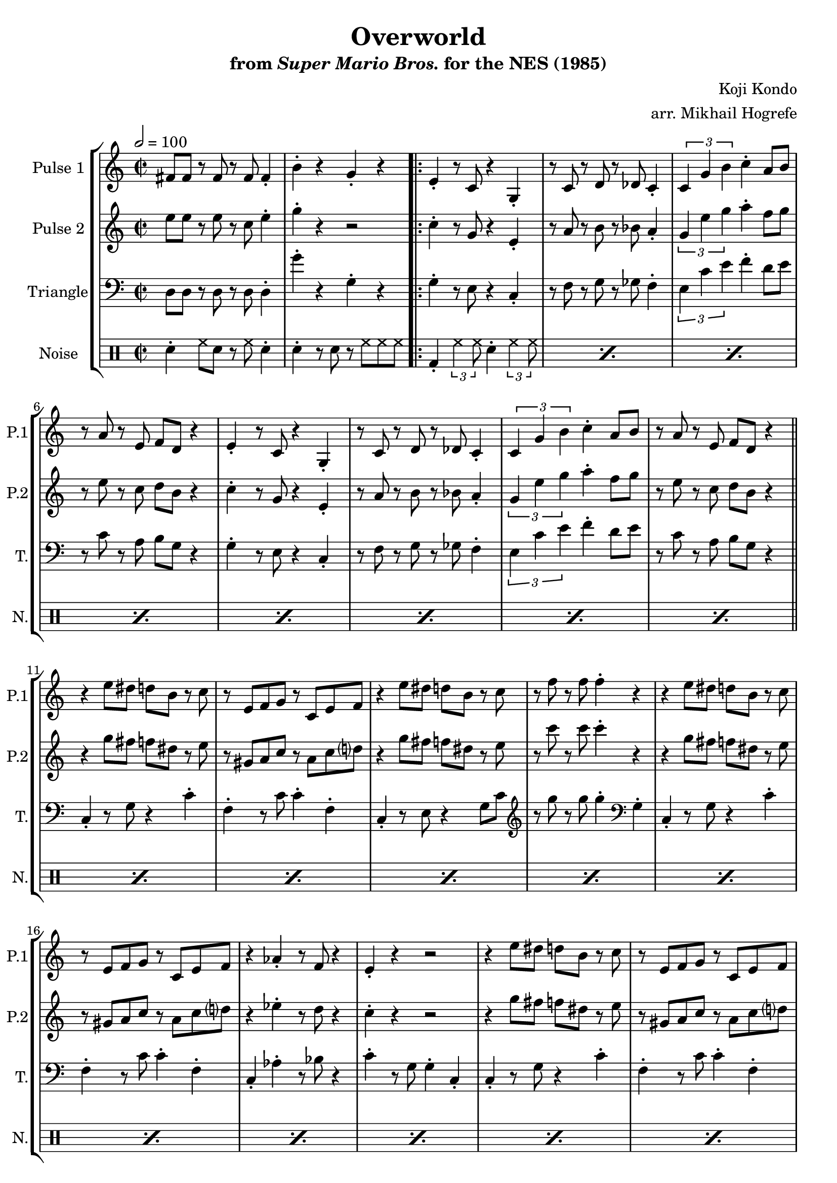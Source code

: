 \version "2.20.0"

\book {
    \header {
        title = "Overworld"
        subtitle = \markup { "from" {\italic "Super Mario Bros."} "for the NES (1985)" }
        composer = "Koji Kondo"
        arranger = "arr. Mikhail Hogrefe"
    }

    \score {
        {
            \new StaffGroup <<
                \new Staff \relative c' {
                    \set Staff.instrumentName = "Pulse 1"
                    \set Staff.shortInstrumentName = "P.1"
\accidentalStyle modern-cautionary
\key c \major
\time 2/2
\tempo 2 = 100

fis8 fis r fis r fis fis4-. |
b4-. r g-. r |

\repeat volta 2 {

% A
e4-. r8 c r4 g4-. |
r8 c r d r des c4-. |
\tuplet 3/2 { c4 g' b } c4-. a8 b |
r8 a r e f d r4 |

e4-. r8 c r4 g4-. |
r8 c r d r des c4-. |
\tuplet 3/2 { c4 g' b } c4-. a8 b |
r8 a r e f d r4 |

\bar "||"

% B
r4 e'8 dis d b r c |
r8 e, f g r c, e f |
r4 e'8 dis d b r c |
r8 f r f f4-. r |

r4 e8 dis d b r c |
r8 e, f g r c, e f |
r4 aes4-. r8 f r4 |
e4-. r r2 |

r4 e'8 dis d b r c |
r8 e, f g r c, e f |
r4 e'8 dis d b r c |
r8 f r f f4-. r |

r4 e8 dis d b r c |
r8 e, f g r c, e f |
r4 aes4-. r8 f r4 |
e4-. r r2 |

\bar "||"

% C
aes8 aes r aes r aes bes4-. |
g8 e r e c4-. r |
aes'8 aes r aes r aes bes g |
R1

aes8 aes r aes r aes bes4-. |
g8 e r e c4-. r |
fis8 fis r fis r fis fis4-. |
b4-. r g-. r |

\bar "||"

% A
e4-. r8 c r4 g4-. |
r8 c r d r des c4-. |
\tuplet 3/2 { c4 g' b } c4-. a8 b |
r8 a r e f d r4 |

e4-. r8 c r4 g4-. |
r8 c r d r des c4-. |
\tuplet 3/2 { c4 g' b } c4-. a8 b |
r8 a r e f d r4 |

\bar "||"

% D
c'8 a r e r4 e |
f8 c' r c f,4-. r |
\tuplet 3/2 { g4 f' f } \tuplet 3/2 { f4 e d } |
c8 a r f e4-. r |

c'8 a r e r4 e |
f8 c' r c f,4-. r |
g8 d' r d \tuplet 3/2 { d4 c b } |
g8 e r e c4-. r |

c'8 a r e r4 e |
f8 c' r c f,4-. r |
\tuplet 3/2 { g4 f' f } \tuplet 3/2 { f4 e d } |
c8 a r f e4-. r |

c'8 a r e r4 e |
f8 c' r c f,4-. r |
g8 d' r d \tuplet 3/2 { d4 c b } |
g8 e r e c4-. r |

\bar "||"

% C
aes'8 aes r aes r aes bes4-. |
g8 e r e c4-. r |
aes'8 aes r aes r aes bes g |
R1

aes8 aes r aes r aes bes4-. |
g8 e r e c4-. r |
fis8 fis r fis r fis fis4-. |
b4-. r g-. r |

\bar "||"

% D
c8 a r e r4 e-. |
f8 c' r c f,4-. r |
\tuplet 3/2 { g4 f' f } \tuplet 3/2 { f4 e d } |
c8 a r f e4-. r |

c'8 a r e r4 e-. |
f8 c' r c f,4-. r |
g8 d' r d \tuplet 3/2 { d4 c b } |
g8 e r^\markup{"Loop forever"} e c4-. r |
}

                }

                \new Staff \relative c'' {
                    \set Staff.instrumentName = "Pulse 2"
                    \set Staff.shortInstrumentName = "P.2"
\accidentalStyle modern-cautionary
\key c \major
e8 e r e r c e4-. |
g4-. r r2 |

% A
c,4-. r8 g r4 e4-. |
r8 a r b r bes a4-. |
\tuplet 3/2 { g4 e' g } a4-. f8 g |
r8 e r c d b r4 |

c4-. r8 g r4 e4-. |
r8 a r b r bes a4-. |
\tuplet 3/2 { g4 e' g } a4-. f8 g |
r8 e r c d b r4 |

% B
r4 g'8 fis f dis r e |
r8 gis, a c r a c d |
r4 g8 fis f dis r e |
r8 c' r c c4-. r |

r4 g8 fis f dis r e |
r8 gis, a c r a c d |
r4 ees-. r8 d r4 |
c4-. r r2 |

r4 g'8 fis f dis r e |
r8 gis, a c r a c d |
r4 g8 fis f dis r e |
r8 c' r c c4-. r |

r4 g8 fis f dis r e |
r8 gis, a c r a c d |
r4 ees-. r8 d r4 |
c4-. r r2 |

% C
c8 c r c r c d4-. |
e8 c r a g4-. r |
c8 c r c r c d e |
R1

c8 c r c r c d4-. |
e8 c r a g4-. r |
e'8 e r e r c e4-. |
g4-. r r2 |

% A
c,4-. r8 g r4 e4-. |
r8 a r b r bes a4-. |
\tuplet 3/2 { g4 e' g } a4-. f8 g |
r8 e r c d b r4 |

c4-. r8 g r4 e4-. |
r8 a r b r bes a4-. |
\tuplet 3/2 { g4 e' g } a4-. f8 g |
r8 e r c d b r4 |

% D
e8 c r g r4 gis-. |
a8 f' r f a,4-. r |
\tuplet 3/2 { b4 a' a } \tuplet 3/2 { a4 g f } |
e8 c r a g4-. r |

e'8 c r g r4 gis-. |
a8 f' r f a,4-. r |
b8 f' r f \tuplet 3/2 { f4 e d } |
c4-. r r2 |

e8 c r g r4 gis-. |
a8 f' r f a,4-. r |
\tuplet 3/2 { b4 a' a } \tuplet 3/2 { a4 g f } |
e8 c r a g4-. r |

e'8 c r g r4 gis-. |
a8 f' r f a,4-. r |
b8 f' r f \tuplet 3/2 { f4 e d } |
c4-. r r2 |

% C
c8 c r c r c d4-. |
e8 c r a g4-. r |
c8 c r c r c d e |
R1

c8 c r c r c d4-. |
e8 c r a g4-. r |
e'8 e r e r c e4-. |
g4-. r r2 |

% D
e8 c r g r4 gis-. |
a8 f' r f a,4-. r |
\tuplet 3/2 { b4 a' a } \tuplet 3/2 { a4 g f } |
e8 c r a g4-. r |

e'8 c r g r4 gis-. |
a8 f' r f a,4-. r |
b8 f' r f \tuplet 3/2 { f4 e d } |
c4-. r r2 |

                }

                \new Staff \relative c {
                    \set Staff.instrumentName = "Triangle"
                    \set Staff.shortInstrumentName = "T."
\accidentalStyle modern-cautionary
\clef bass
\key c \major
d8 d r d r d d4-. |
g'4-. r g,-. r |

% A
g4-. r8 e r4 c-. |
r8 f r g r ges f4-. |
\tuplet 3/2 { e4 c' e } f4-. d8 e |
r8 c r a b g r4 |

g4-. r8 e r4 c-. |
r8 f r g r ges f4-. |
\tuplet 3/2 { e4 c' e } f4-. d8 e |
r8 c r a b g r4 |

% B
c,4-. r8 g' r4 c-. |
f,4-. r8 c' c4-. f,-. |
c4-. r8 e r4 g8 c |
\clef treble r8 g'' r g g4-. \clef bass g,,4-. |

c,4-. r8 g' r4 c-. |
f,4-. r8 c' c4-. f,-. |
c4-. aes'-. r8 bes r4 |
c4-. r8 g g4-. c,-. |

c4-. r8 g' r4 c-. |
f,4-. r8 c' c4-. f,-. |
c4-. r8 e r4 g8 c |
\clef treble r8 g'' r g g4-. \clef bass g,,4-. |

c,4-. r8 g' r4 c-. |
f,4-. r8 c' c4-. f,-. |
c4-. aes'-. r8 bes r4 |
c4-. r8 g g4-. c,-. |

% C
aes4-. r8 ees' r4 aes-. |
g4-. r8 c, r4 g-.
aes4-. r8 ees' r4 aes-. |
g4-. r8 c, r4 g-. |

aes4-. r8 ees' r4 aes-. |
g4-. r8 c, r4 g-. |
d'8 d r d r d d4-. |
g'4-. r g,-. r |

% A
g4-. r8 e r4 c-. |
r8 f r g r ges f4-. |
\tuplet 3/2 { e4 c' e } f4-. d8 e |
r8 c r a b g r4 |

g4-. r8 e r4 c-. |
r8 f r g r ges f4-. |
\tuplet 3/2 { e4 c' e } f4-. d8 e |
r8 c r a b g r4 |

% D
c,4-. r8 fis g4-. c-. |
f,4-. f-. c'8 c f,4-. |
d4-. r8 f g4-. b-. |
g4-. g-. c8 c g4-. |

c,4-. r8 fis g4-. c-. |
f,4-. f-. c'8 c f,4-. |
g4-. r8 g \tuplet 3/2 { g4 a b } |
c4-. g-. c,-. r |

c4-. r8 fis g4-. c-. |
f,4-. f-. c'8 c f,4-. |
d4-. r8 f g4-. b-. |
g4-. g-. c8 c g4-. |

c,4-. r8 fis g4-. c-. |
f,4-. f-. c'8 c f,4-. |
g4-. r8 g \tuplet 3/2 { g4 a b } |
c4-. g-. c,-. r |

% C
aes4-. r8 ees' r4 aes-. |
g4-. r8 c, r4 g-.
aes4-. r8 ees' r4 aes-. |
g4-. r8 c, r4 g-. |

aes4-. r8 ees' r4 aes-. |
g4-. r8 c, r4 g-. |
d'8 d r d r d d4-. |
g'4-. r g,-. r |

% D
c,4-. r8 fis g4-. c-. |
f,4-. f-. c'8 c f,4-. |
d4-. r8 f g4-. b-. |
g4-. g-. c8 c g4-. |

c,4-. r8 fis g4-. c-. |
f,4-. f-. c'8 c f,4-. |
g4-. r8 g \tuplet 3/2 { g4 a b } |
c4-. g-. c,-. r |

                }

                \new DrumStaff {
                    \drummode {
                        \set Staff.instrumentName="Noise"
                        \set Staff.shortInstrumentName="N."
sn4-. hh8 sn r hh sn4-. |
sn4-. r8 sn r hh hh hh |

% A, B
\repeat percent 24 { bd4-. \tuplet 3/2 { hh4 hh8 } sn4-. \tuplet 3/2 { hh4 hh8 } }

% C
\repeat percent 4 {
sn4-. hh8 sn r hh sn4-. |
sn4-. r8 sn r hh hh hh |
}

% A
\repeat percent 8 { bd4-. \tuplet 3/2 { hh4 hh8 } sn4-. \tuplet 3/2 { hh4 hh8 } }

% D
\repeat percent 16 { hh4-. r8 hh sn4-. hh-. | }

% C
\repeat percent 4 {
sn4-. hh8 sn r hh sn4-. |
sn4-. r8 sn r hh hh hh |
}

% D
\repeat percent 8 { hh4-. r8 hh sn4-. hh-. | }

                    }
                }
            >>
        }
        \layout {
            \context {
                \Staff
                \RemoveEmptyStaves
            }
            \context {
                \DrumStaff
                \RemoveEmptyStaves
            }
        }
    }
}
